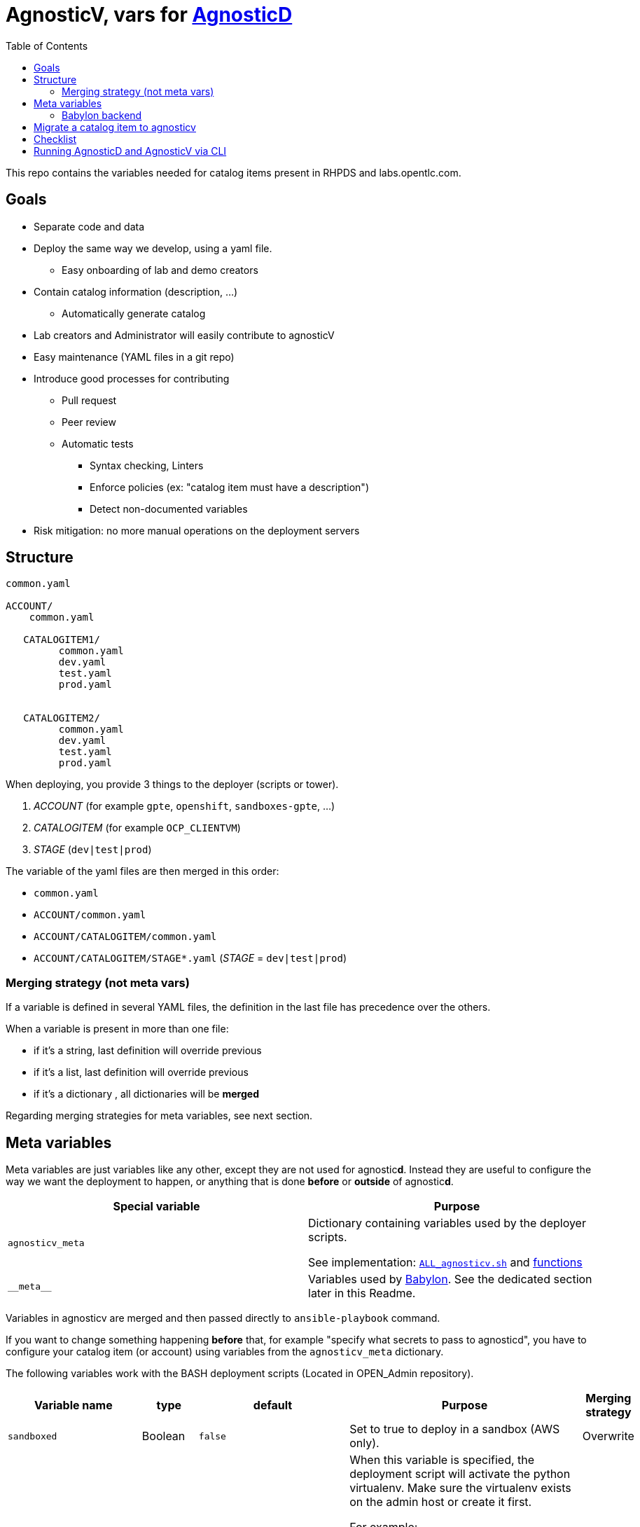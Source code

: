 :toc2:

= AgnosticV, vars for link:https://github.com/redhat-cop/agnosticd[AgnosticD]


This repo contains the variables needed for catalog items present in RHPDS and labs.opentlc.com.


== Goals

* Separate code and data
* Deploy the same way we develop, using a yaml file.
** Easy onboarding of lab and demo creators
* Contain catalog information (description, ...)
** Automatically generate catalog
* Lab creators and Administrator will easily contribute to agnosticV
* Easy maintenance (YAML files in a git repo)
* Introduce good processes for contributing
** Pull request
** Peer review
** Automatic tests
*** Syntax checking, Linters
*** Enforce policies (ex: "catalog item must have a description")
*** Detect non-documented variables
* Risk mitigation: no more manual operations on the deployment servers

== Structure

----
common.yaml

ACCOUNT/
    common.yaml

   CATALOGITEM1/
         common.yaml
         dev.yaml
         test.yaml
         prod.yaml


   CATALOGITEM2/
         common.yaml
         dev.yaml
         test.yaml
         prod.yaml
----

When deploying, you provide 3 things to the deployer (scripts or tower).

. _ACCOUNT_        (for example `gpte`, `openshift`, `sandboxes-gpte`, ...)
. _CATALOGITEM_    (for example `OCP_CLIENTVM`)
. _STAGE_          (`dev|test|prod`)


The variable of the yaml files are then merged in this order:

* `common.yaml`
* `ACCOUNT/common.yaml`
* `ACCOUNT/CATALOGITEM/common.yaml`
* `ACCOUNT/CATALOGITEM/STAGE*.yaml`   (_STAGE_ = `dev|test|prod`)

=== Merging strategy (not meta vars)

If a variable is defined in several YAML files, the definition in the last file has precedence over the others.

When a variable is present in more than one file:

* if it's a string, last definition will override previous
* if it's a list, last definition will override previous
* if it's a dictionary , all dictionaries will be *merged*

Regarding merging strategies for meta variables, see next section.

== Meta variables

Meta variables are just variables like any other, except they are not used for agnostic**d**. Instead they are useful to configure the way we want the deployment to happen, or anything that is done **before** or **outside** of agnostic**d**.

|=============================================
| Special variable | Purpose

| `agnosticv_meta`
| Dictionary containing variables used by the deployer scripts.

See implementation:  link:https://github.com/redhat-gpe/OPEN_Admin/blob/master/OPENTLC-Deployer/deploy_scripts/ALL_agnosticv.sh[`ALL_agnosticv.sh`] and link:https://github.com/redhat-gpe/OPEN_Admin/blob/master/OPENTLC-Deployer/OPEN-Deployer.agnosticv.sh[functions]

| `\\__meta__`
| Variables used by link:https://github.com/redhat-cop/babylon[Babylon]. See the dedicated section later in this Readme.
|=============================================

Variables in agnosticv are merged and then passed directly to `ansible-playbook` command.

If you want to change something happening *before* that, for example "specify what secrets to pass to agnosticd", you have to configure your catalog item (or account) using variables from the `agnosticv_meta` dictionary.

The following variables work with the BASH deployment scripts (Located in OPEN_Admin repository).

|=============================================
| Variable name | type | default | Purpose | Merging strategy

| `sandboxed`
| Boolean
| `false`
| Set to true to deploy in a sandbox (AWS only).
| Overwrite

| `virtualenv`
| String
| None
| When this variable is specified, the deployment script will activate the python virtualenv. Make sure the virtualenv exists on the admin host or create it first.

[underline]#For example#:

If you specify `virtualenv: openstack` and keep the default for `virtualenv_dir`, then the deployment script will perform: `source ${HOME}/virtualenvs/openstack/bin/activate` before running `ansible-playbook`.

| Overwrite

| `virtualenv_dir`
| String
| `~/virtualenvs`
| The directory where the virtualenvs are located
| Overwrite


| `nuke_sandbox`
| Boolean
| `true`
| Set to true to run link:https://github.com/rebuy-de/aws-nuke[aws-nuke] on the sandbox when the service retires (AWS only).

If set to `true`, the deletions of sandboxes are throttled to be gentle with AWS.

If set to `false`, the deletions of sandboxes can be run in parallel.
| Overwrite

| `params_to_variables`
| Dictionary
| see `link:common.yaml[]`
| This is the dictionary used to map ansible variables with BASH argument names passed by Cloudforms.  `<ansible-var>: <bash-arg>`
| Merge

| `secrets`
| List
| `[]`
| This list defines the secret files to load. `~/secrets/{{name}}.yml` in Admin host) or credentials (tower).
| Append

| `idle_after`
| Number
| `8`
| Number of hours after start/deploy to stop the environment.
| Overwrite

| `idle_after_deploy`
| Number
| `8`
| Number of hours after deploy to stop the environment.
| Overwrite

| `idle_after_start`
| Number
| `8`
| Number of hours after start to stop the environment.
| Overwrite

| `agnosticd_git_repo`
| String
| `'https://github.com/redhat-cop/agnosticd'`
| Repo URL for agnosticd
| Overwrite

| `agnosticd_git_tag_prefix`
| String
| `''`
| git tag prefix to check out. The tags are sorted using Version sort and the latest tag is picked.
| Overwrite

| `agnosticd_git_ref`
| String
| `development` if `stage=dev`
| git ref (branch, commit id, tag, ...) to checkout
| Overwrite

| `lifecycle_playbook`
| String
| `configs/{{ env_type }}/lifecycle.yml` if it exists, otherwise `lifecycle.yml`
| The playbook to use for start / stop / status actions. By default, the one in the config directory is used. If it doesn't exist, then the common link:https://github.com/redhat-cop/agnosticd/blob/development/ansible/lifecycle.yml[`lifecycle.yml`] is used, which just turns on/off the instances.
| Overwrite

| `deploy_with`
| String
| `local`
| The deployment suite to use. The default is `local`.

`local`: use the `ansible-playbook` command directly from the admin host

`babylon`: Use Babylon. You must set `agnosticv_meta.babylon` to configure it. You must also use the "babylon" virtualenv.
| Overwrite

| `babylon.kubeconfig`
| String
| None
| The kubeconfig file need to communicate with the Babylon OCP cluster. This file my exist locally on the admin host in `~/secrets/`
| Overwrite
|=============================================

.example
[source,yaml]
----
agnosticv_meta:
  secrets:
    - shush
    - dont_tell

  params_to_variables:
    user: student_name
----

=== Babylon backend

`agnosticv_meta` variables are not for babylon. But you can use them to tell the deployer script to use Babylon in the background.

The deployer script located on the admin hosts, `ALL_agnosticv.sh` has now the capability to deploy an environment using our link:https://github.com/redhat-cop/babylon[Babylon] clusters.
Instead of running the `ansible-playbook` locally on the admin host, the script will call Babylon components and let Babylon (down to Ansible Tower) handle the deployment.

In order to do that, there are a few things to add to your catalog item in agnosticv:

. In `agnosticv_meta`, set the following variables:
+
[source,yaml]
----
agnosticv_meta:
  # Instead of running ansible-playbook from the admin host,
  # tell ALL_agnosticv.sh to use babylon to deploy.
  deploy_with: babylon

  # Use a specific virtualenv that has all the k8s modules.
  # This is mandatory:
  virtualenv: babylon

  # Specify the kubeconfig to use to talk to the Babylon OCP cluster.
  # The kubeconfig file must exit in ~/secrets/ on the admin hosts.
  babylon:
    kubeconfig: babylon-prod.kubeconfig
----
+
|===========================
| kubeconfig | cluster

| `babydev.kubeconfig`
| link:https://github.com/redhat-gpe/babylon-private/tree/master/envs/babydev-ocp[babydev]
| `babytest.kubeconfig`
| link:https://github.com/redhat-gpe/babylon-private/tree/master/envs/babytest-ocp[babytest]
| `ocp-us-east-1.kubeconfig`
| link:https://github.com/redhat-gpe/babylon-private/tree/master/envs/ocp-us-east-1[ocp-us-east-1]
| `ocp-us-west-2.kubeconfig`
| link:https://github.com/redhat-gpe/babylon-private/tree/master/envs/ocp-us-east-1[ocp-us-west-2]
| `babylon-prod.kubeconfig`
| Link to current production cluster
|===========================

. Create `\\__meta__` dictionary containing the information needed by Babylon.
+
[source,yaml]
----
__meta__:
  catalog:
    namespace: gpte

    parameters:
      # Specify here all the variables passed by Cloudforms

  deployer:
    scm_ref: development
    scm_type: git
    scm_url: https://github.com/redhat-cop/agnosticd.git
    type: agnosticd

  # Here you must specify the secrets containing the variables used to deploy.
  secrets:
  - name: gpte
    namespace: gpte

  tower:
    organization: gpte
----

. Make sure you pass secrets. The current secrets living in `~/secrets` on the admin hosts were all imported as OpenShift secrets in the `gpte` namespace. So you can use the same name. For example:
+
[source,yaml]
----
agnosticv_meta:
  secrets:
    - gpte
    - ocp4_token
----
+
Becomes:
+
[source,yaml]
----
__meta__:
  secrets:
    - name: gpte
      namespace: gpte
    - name: ocp4_token
      namespace: gpte
----

==== Parameters passed from Cloudforms

Sometimes you want variables to be dynamic, and to come from a dialog in Cloudforms.

In order to pass variables from Cloudforms up to Babylon, you will need to pay attention to the following:

. Make sure the BASH parameter is translated to a variable by the `ALL_agnosticv.sh` script. This is defined by the `agnosticv_meta.params_to_variables` dictionary
+
[source,yaml]
----
agnosticv_meta:
  params_to_variables:
    appversion: ig_version
----
. Inform Babylon of all the variables you want to overwrite by using the `\\__meta__.catalog.parameters` list:
+
[souce,yaml]
----
__meta__:
  catalog:
    parameters:
    - name: cloud_tags
    - name: course_name
    - name: email
    - name: ipa_host_password
    - name: install_lets_encrypt_certificates
    - name: osrelease
    - name: platform
    - name: aws_region
    - name: student_name
    - name: ig_version
----
+
TIP: Remember to use link:https://github.com/redhat-cop/agnosticv/releases/[`agnosticv` CLI] to get all the variables for a catalog item. You can install it on your laptop. It's also installed on admin hosts (prod & dev).
+
[WARNING]
====
If the variable passed by Cloudforms is not in `\\__meta__.catalog.parameters`, in Babylon, the value for that variable will not be passed to Tower. It will fallback to the value defined in agnostic**v**.

Explanation: Everthing that is in `\\__meta__` is automatically parsed by the link:https://github.com/redhat-gpte-devopsautomation/agnosticv-operator[agnosticv-operator] to generate the AnarchyGovernors objects on the cluster. Those AnarchyGovernors contain the variables. If you want to allow those variables to be overwritten, you have to add them as parameters.
====


== Migrate a catalog item to agnosticv

== Checklist

. Ensure a jenkins pipeline is present for the catalog item
.. If not, ideally create the pipeline. See link:https://github.com/redhat-gpe/OPEN_Admin/blob/master/OPENTLC-Documentation/OPENTLC-Deployer_development_workflow/jenkins.adoc[jenkins.adoc] in OPEN_Admin.
. Run jenkins pipeline: should work.
. Translate variables present in the deployment script (`OPEN_Admin/OPEN-Deployer/deploy_scripts/`) into YAML link:https://github.com/redhat-gpe/agnosticv[`agnosticv`]
. Go into CloudForms and change the remote script
.. automation / automate / explorer / OPEN-Ansible-Deployer / State Machines / ... / remoteScript
+
----
/home/opentlc-mgr/OPEN_Admin/OPENTLC-Deployer/deploy_scripts/${#className}.sh
to
/home/opentlc-mgr/OPEN_Admin/OPENTLC-Deployer/deploy_scripts/ALL_agnosticv.sh
----
. Order service
.. test stop action from Clouforms
.. test start action from Clouforms
.. test status action from Clouforms
. Run jenkins pipeline: should work.
. Add comment in the old script to point to the new script and to agnosticv definition files.
+
.Warning example
----
########################################################################
#
#
#           /!\ THIS FILE IS NOT USED ANYMORE /!\
#
#
#   The DEV CLIENT VM catalog item vars are now defined here:
# https://github.com/redhat-gpe/agnosticv/blob/master/common.yaml
# https://github.com/redhat-gpe/agnosticv/blob/master/gpte/common.yaml
# https://github.com/redhat-gpe/agnosticv/blob/master/gpte/OCP_CLIENTVM/dev.yaml
#
#
#   The deployment script used now is ALL_agnosticv.sh
#
#
########################################################################
----

. After a month, grep the logs to ensure the old script was not called.
** If it was, it means there is another catalog item that is using the script. Investigate.
** If not, delete the old script.

----
########################################################################
# RHTE: for shared clusters, use account: RHTE
# RHTE: for cluster per studnet, use sandboxes-GPTE *Does not work via CLI*
# RHTE: Secrets: ssh to bastion to find rhte-ocp4
########################################################################
----

==  Running AgnosticD and AgnosticV via CLI

* First, use link:https://github.com/redhat-cop/agnosticv/releases/[`agnosticv` CLI] to get a YAML file of your config.  Indicate the catalog item path to merge the variables.
+
.Example
----
cd agnosticv
agnosticv --merge sandboxes-gpte/RHTE_A0007/dev.yml > $HOME/config.yaml
----
** For more information about the agnosticv CLI, see agnosticv link:https://github.com/redhat-cop/agnosticv[Readme]

* Then run your agnosticD deployer
+
.Example `ansible-playbook` agnosticD
----
#!/bin/bash
ansible-playbook ./ansible/main.yml -e @./config.yaml -e @./secret.yaml -e guid=<a GUID>
----
